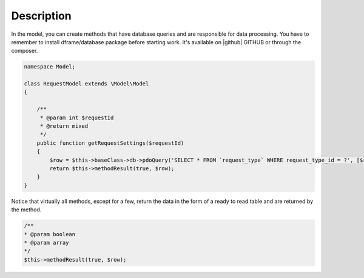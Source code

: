 .. title:: Model - Create methods that have database queries

.. meta::
    :description: In the model, you can create methods that have database queries and are responsible for data processing.
    :keywords: dframe, model, mysql, database, dframeframework  
    

Description
===========

In the model, you can create methods that have database queries and are responsible for data processing. You have to remember to install dframe/database package before starting work. It's available on |github| GITHUB or through the composer.

.. code-block:: php

    namespace Model;

    class RequestModel extends \Model\Model
    {

        /**
         * @param int $requestId
         * @return mixed
         */
        public function getRequestSettings($requestId)
        {
            $row = $this->baseClass->db->pdoQuery('SELECT * FROM `request_type` WHERE request_type_id = ?', [$requestId])->result();
            return $this->methodResult(true, $row);
        }
    }


Notice that virtually all methods, except for a few, return the data in the form of a ready to read table and are returned by the method.

.. code-block:: php

 /**
 * @param boolean
 * @param array
 */
 $this->methodResult(true, $row);

.. |github| fa-icon:: fa-github
